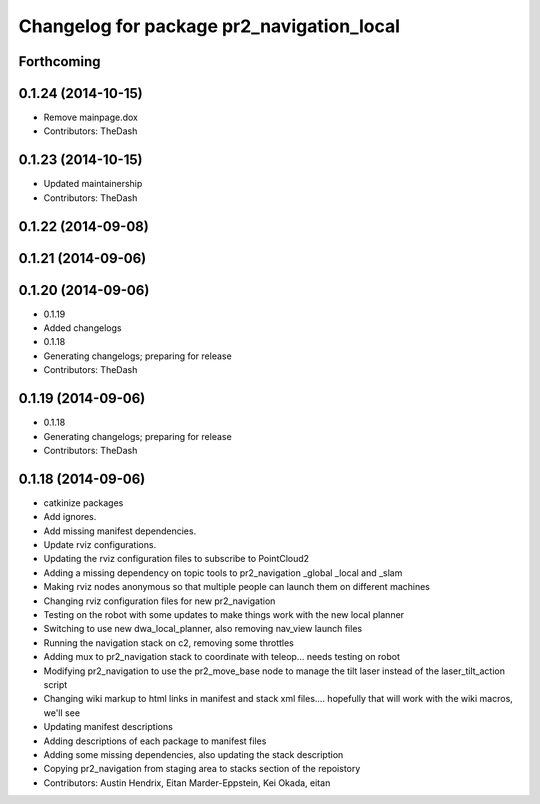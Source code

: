^^^^^^^^^^^^^^^^^^^^^^^^^^^^^^^^^^^^^^^^^^
Changelog for package pr2_navigation_local
^^^^^^^^^^^^^^^^^^^^^^^^^^^^^^^^^^^^^^^^^^

Forthcoming
-----------

0.1.24 (2014-10-15)
-------------------
* Remove mainpage.dox
* Contributors: TheDash

0.1.23 (2014-10-15)
-------------------
* Updated maintainership
* Contributors: TheDash

0.1.22 (2014-09-08)
-------------------

0.1.21 (2014-09-06)
-------------------

0.1.20 (2014-09-06)
-------------------
* 0.1.19
* Added changelogs
* 0.1.18
* Generating changelogs; preparing for release
* Contributors: TheDash

0.1.19 (2014-09-06)
-------------------
* 0.1.18
* Generating changelogs; preparing for release
* Contributors: TheDash

0.1.18 (2014-09-06)
-------------------
* catkinize packages
* Add ignores.
* Add missing manifest dependencies.
* Update rviz configurations.
* Updating the rviz configuration files to subscribe to PointCloud2
* Adding a missing dependency on topic tools to pr2_navigation _global _local and _slam
* Making rviz nodes anonymous so that multiple people can launch them on different machines
* Changing rviz configuration files for new pr2_navigation
* Testing on the robot with some updates to make things work with the new local planner
* Switching to use new dwa_local_planner, also removing nav_view launch files
* Running the navigation stack on c2, removing some throttles
* Adding mux to pr2_navigation stack to coordinate with teleop... needs testing on robot
* Modifying pr2_navigation to use the pr2_move_base node to manage the tilt laser instead of the laser_tilt_action script
* Changing wiki markup to html links in manifest and stack xml files.... hopefully that will work with the wiki macros, we'll see
* Updating manifest descriptions
* Adding descriptions of each package to manifest files
* Adding some missing dependencies, also updating the stack description
* Copying pr2_navigation from staging area to stacks section of the repoistory
* Contributors: Austin Hendrix, Eitan Marder-Eppstein, Kei Okada, eitan
